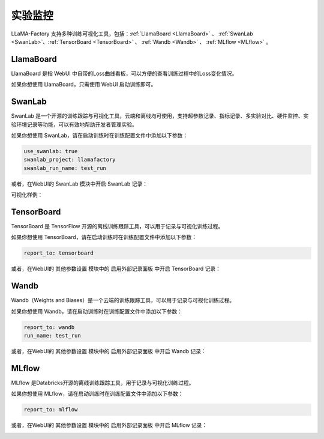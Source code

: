 实验监控
================

LLaMA-Factory 支持多种训练可视化工具，包括：:ref:`LlamaBoard <LlamaBoard>` 、 :ref:`SwanLab <SwanLab>`、:ref:`TensorBoard <TensorBoard>` 、 :ref:`Wandb <Wandb>` 、 :ref:`MLflow <MLflow>` 。

LlamaBoard
--------------------------
.. _LlamaBoard:

LlamaBoard 是指 WebUI 中自带的Loss曲线看板，可以方便的查看训练过程中的Loss变化情况。

如果你想使用 LlamaBoard，只需使用 WebUI 启动训练即可。

.. _SwanLab:
SwanLab
--------------------------

SwanLab 是一个开源的训练跟踪与可视化工具，云端和离线均可使用，支持超参数记录、指标记录、多实验对比、硬件监控、实验环境记录等功能，可以有效地帮助开发者管理实验。

如果你想使用 SwanLab，请在启动训练时在训练配置文件中添加以下参数：

.. code-block:: yaml

    use_swanlab: true
    swanlab_project: llamafactory
    swanlab_run_name: test_run

或者，在WebUI的 SwanLab 模块中开启 SwanLab 记录：

.. image:: ../assets/advanced/swanlab-ui.png

可视化样例：

.. image:: ../assets/advanced/swanlab-example.png


.. _TensorBoard:
TensorBoard
--------------------------

TensorBoard 是 TensorFlow 开源的离线训练跟踪工具，可以用于记录与可视化训练过程。

如果你想使用 TensorBoard，请在启动训练时在训练配置文件中添加以下参数：

.. code-block:: yaml

    report_to: tensorboard

或者，在WebUI的 其他参数设置 模块中的 启用外部记录面板 中开启 TensorBoard 记录：

.. image:: ../assets/advanced/tensorboard-ui.png


.. _Wandb:

Wandb
--------------------------

Wandb（Weights and Biases）是一个云端的训练跟踪工具，可以用于记录与可视化训练过程。

如果你想使用 Wandb，请在启动训练时在训练配置文件中添加以下参数：

.. code-block:: yaml

    report_to: wandb
    run_name: test_run

或者，在WebUI的 其他参数设置 模块中的 启用外部记录面板 中开启 Wandb 记录：

.. image:: ../assets/advanced/wandb-ui.png


.. _MLflow:
MLflow
--------------------------

MLflow 是Databricks开源的离线训练跟踪工具，用于记录与可视化训练过程。

如果你想使用 MLflow，请在启动训练时在训练配置文件中添加以下参数：

.. code-block:: yaml

    report_to: mlflow

或者，在WebUI的 其他参数设置 模块中的 启用外部记录面板 中开启 MLflow 记录：

.. image:: ../assets/advanced/mlflow-ui.png